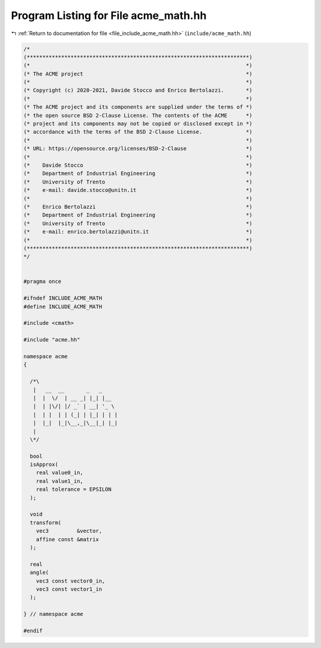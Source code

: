 
.. _program_listing_file_include_acme_math.hh:

Program Listing for File acme_math.hh
=====================================

|exhale_lsh| :ref:`Return to documentation for file <file_include_acme_math.hh>` (``include/acme_math.hh``)

.. |exhale_lsh| unicode:: U+021B0 .. UPWARDS ARROW WITH TIP LEFTWARDS

.. code-block:: cpp

   /*
   (***********************************************************************)
   (*                                                                     *)
   (* The ACME project                                                    *)
   (*                                                                     *)
   (* Copyright (c) 2020-2021, Davide Stocco and Enrico Bertolazzi.       *)
   (*                                                                     *)
   (* The ACME project and its components are supplied under the terms of *)
   (* the open source BSD 2-Clause License. The contents of the ACME      *)
   (* project and its components may not be copied or disclosed except in *)
   (* accordance with the terms of the BSD 2-Clause License.              *)
   (*                                                                     *)
   (* URL: https://opensource.org/licenses/BSD-2-Clause                   *)
   (*                                                                     *)
   (*    Davide Stocco                                                    *)
   (*    Department of Industrial Engineering                             *)
   (*    University of Trento                                             *)
   (*    e-mail: davide.stocco@unitn.it                                   *)
   (*                                                                     *)
   (*    Enrico Bertolazzi                                                *)
   (*    Department of Industrial Engineering                             *)
   (*    University of Trento                                             *)
   (*    e-mail: enrico.bertolazzi@unitn.it                               *)
   (*                                                                     *)
   (***********************************************************************)
   */
   
   
   #pragma once
   
   #ifndef INCLUDE_ACME_MATH
   #define INCLUDE_ACME_MATH
   
   #include <cmath>
   
   #include "acme.hh"
   
   namespace acme
   {
   
     /*\
      |   __  __       _   _
      |  |  \/  | __ _| |_| |__
      |  | |\/| |/ _` | __| '_ \
      |  | |  | | (_| | |_| | | |
      |  |_|  |_|\__,_|\__|_| |_|
      |
     \*/
   
     bool
     isApprox(
       real value0_in,          
       real value1_in,          
       real tolerance = EPSILON 
     );
   
     void
     transform(
       vec3         &vector, 
       affine const &matrix  
     );
   
     real
     angle(
       vec3 const vector0_in, 
       vec3 const vector1_in  
     );
   
   } // namespace acme
   
   #endif
   
